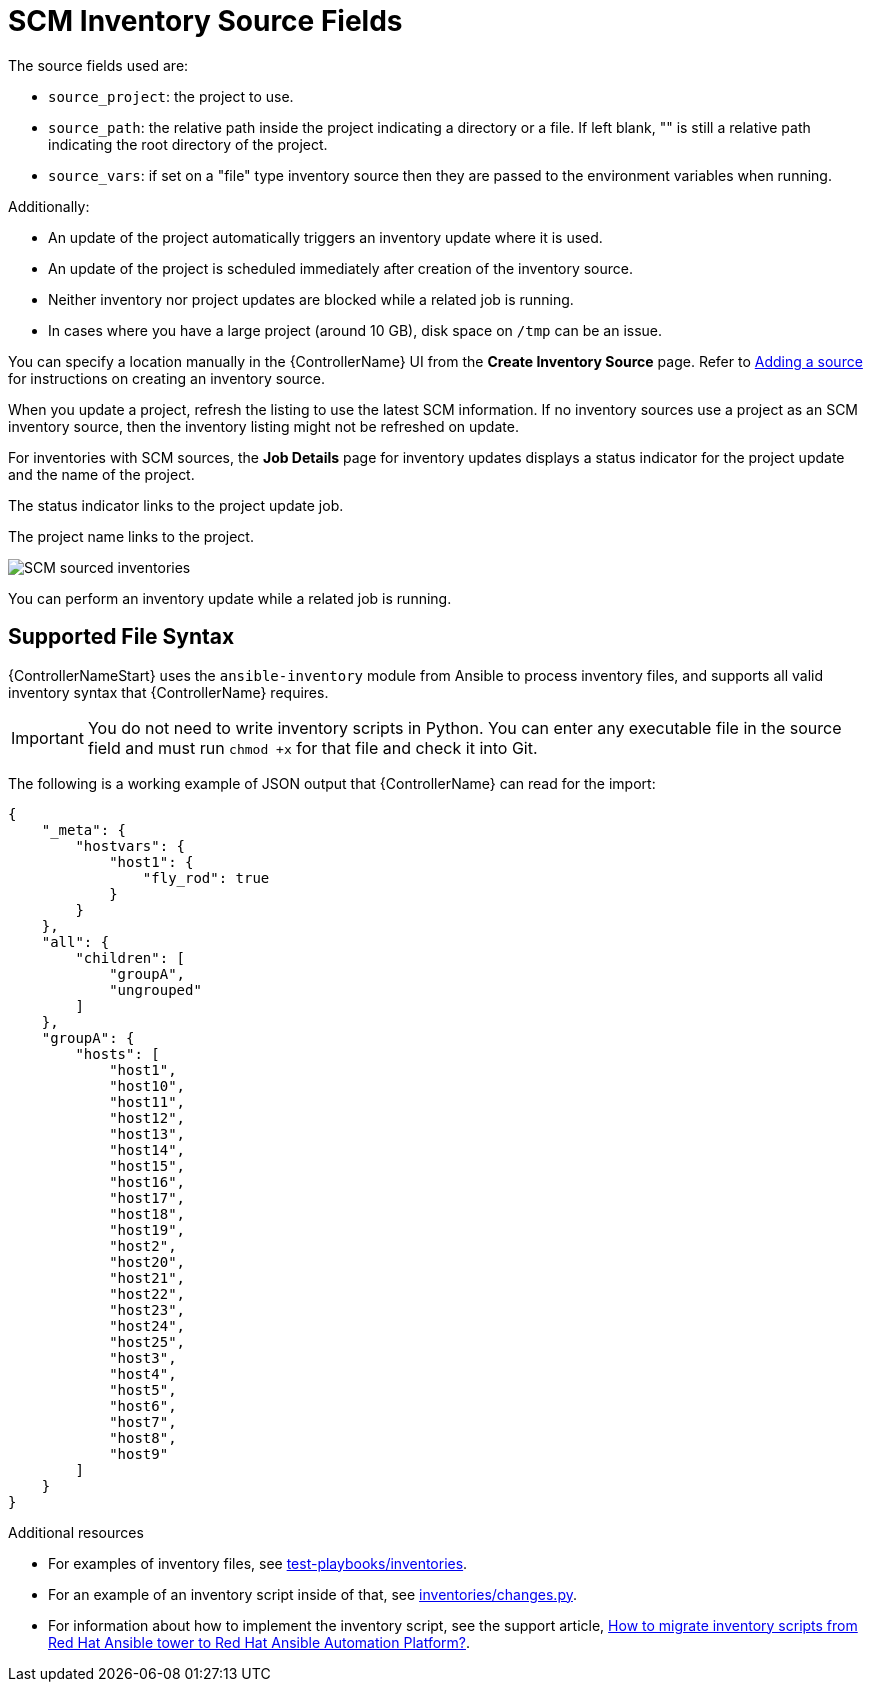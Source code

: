 [id="ref-controller-scm-inv-source-fields"]

= SCM Inventory Source Fields

The source fields used are:

* `source_project`: the project to use.
* `source_path`: the relative path inside the project indicating a directory or a file. 
If left blank, "" is still a relative path indicating the root directory of the project.
* `source_vars`: if set on a "file" type inventory source then they are passed to the environment variables when running.

Additionally:

* An update of the project automatically triggers an inventory update where it is used. 
* An update of the project is scheduled immediately after creation of the inventory source. 
* Neither inventory nor project updates are blocked while a related job is running. 
* In cases where you have a large project (around 10 GB), disk space on `/tmp` can be an issue.

You can specify a location manually in the {ControllerName} UI from the *Create Inventory Source* page. 
Refer to link:{BaseURL}/red_hat_ansible_automation_platform/{PlatformVers}/html-single/automation_controller_user_guide/index#proc-controller-add-source[Adding a source] for instructions on creating an inventory source.

When you update a project, refresh the listing to use the latest SCM information. 
If no inventory sources use a project as an SCM inventory source, then the inventory listing might not be refreshed on update.

For inventories with SCM sources, the *Job Details* page for inventory updates displays a status indicator for the project update and the name of the project. 

The status indicator links to the project update job. 

The project name links to the project.

image:jobs-details-scm-sourced-inventories.png[SCM sourced inventories]

You can perform an inventory update while a related job is running.

== Supported File Syntax

{ControllerNameStart} uses the `ansible-inventory` module from Ansible to process inventory files, and supports all valid inventory syntax that {ControllerName} requires.

[IMPORTANT]
====
You do not need to write inventory scripts in Python.
You can enter any executable file in the source field and must run `chmod +x` for that file and check it into Git.
====

The following is a working example of JSON output that {ControllerName} can read for the import:

----
{
    "_meta": {
        "hostvars": {
            "host1": {
                "fly_rod": true
            }
        }
    },
    "all": {
        "children": [
            "groupA",
            "ungrouped"
        ]
    },
    "groupA": {
        "hosts": [
            "host1",
            "host10",
            "host11",
            "host12",
            "host13",
            "host14",
            "host15",
            "host16",
            "host17",
            "host18",
            "host19",
            "host2",
            "host20",
            "host21",
            "host22",
            "host23",
            "host24",
            "host25",
            "host3",
            "host4",
            "host5",
            "host6",
            "host7",
            "host8",
            "host9"
        ]
    }
} 
----

.Additional resources

* For examples of inventory files, see link:https://github.com/ansible/test-playbooks/tree/main/inventories[test-playbooks/inventories].
* For an example of an inventory script inside of that, see link:https://github.com/ansible/test-playbooks/blob/main/inventories/changes.py[inventories/changes.py].
* For information about how to implement the inventory script, see the support article, link:https://access.redhat.com/solutions/6997130[How to migrate inventory scripts from Red Hat Ansible tower to Red Hat Ansible Automation Platform?].
